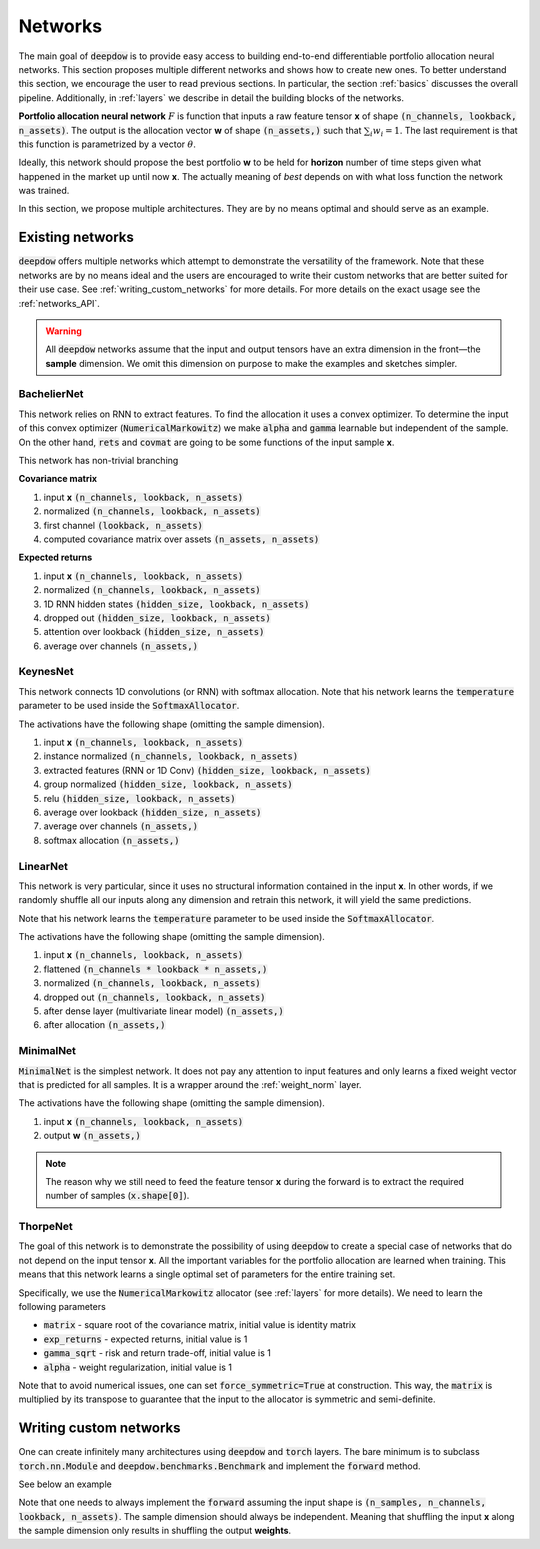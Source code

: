 .. _networks:

Networks
========

.. testsetup::

   import torch

   torch.manual_seed(2)



The main goal of :code:`deepdow` is to provide easy access to building end-to-end differentiable portfolio allocation
neural networks. This section proposes multiple different networks and shows how to create new ones. To better understand
this section, we encourage the user to read previous sections. In particular, the section :ref:`basics` discusses
the overall pipeline. Additionally, in :ref:`layers` we describe in detail the
building blocks of the networks.

**Portfolio allocation neural network** :math:`F` is function that inputs a raw feature tensor **x** of shape
:code:`(n_channels, lookback, n_assets)`. The output is the allocation vector **w** of shape :code:`(n_assets,)` such
that :math:`\sum_{i} w_{i} = 1`. The last requirement is that this function is parametrized by a vector :math:`\theta`.

.. image:: https://i.imgur.com/sJ30WFE.png
   :align: center
   :width: 500

Ideally, this network should propose the best portfolio **w** to be held for **horizon** number of time steps given
what happened in the market up until now **x**. The actually meaning of `best` depends on with what loss function the
network was trained.

In this section, we propose multiple architectures. They are by no means optimal and should serve
as an example.


Existing networks
-----------------
:code:`deepdow` offers multiple networks which attempt to demonstrate the versatility of the framework. Note that these
networks are by no means ideal and the users are encouraged to write their custom networks that are better suited for
their use case. See :ref:`writing_custom_networks` for more details. For more details on the exact usage see the
:ref:`networks_API`.


.. warning::

    All :code:`deepdow` networks assume that the input and output tensors have an extra dimension
    in the front—the **sample** dimension. We omit this dimension on purpose to make the examples
    and sketches simpler.


BachelierNet
************
This network relies on RNN to extract features. To find the allocation it uses a convex optimizer.
To determine the input of this convex optimizer (:code:`NumericalMarkowitz`) we make :code:`alpha` and
:code:`gamma` learnable but independent of the sample. On the other hand, :code:`rets` and :code:`covmat`
are going to be some functions of the input sample **x**.

This network has non-trivial branching

**Covariance matrix**

1. input **x** :code:`(n_channels, lookback, n_assets)`
2. normalized :code:`(n_channels, lookback, n_assets)`
3. first channel :code:`(lookback, n_assets)`
4. computed covariance matrix over assets :code:`(n_assets, n_assets)`

**Expected returns**

1. input **x** :code:`(n_channels, lookback, n_assets)`
2. normalized :code:`(n_channels, lookback, n_assets)`
3. 1D RNN hidden states :code:`(hidden_size, lookback, n_assets)`
4. dropped out :code:`(hidden_size, lookback, n_assets)`
5. attention over lookback :code:`(hidden_size, n_assets)`
6. average over channels :code:`(n_assets,)`



.. testcode::

    from deepdow.nn import BachelierNet

    n_input_channels = 2
    n_assets = 10
    max_weight = 0.5
    hidden_size = 32
    network = BachelierNet(n_input_channels, n_assets, hidden_size=hidden_size, max_weight=max_weight)

    print(network)

.. testoutput::

    BachelierNet(
      (norm_layer): InstanceNorm2d(2, eps=1e-05, momentum=0.1, affine=True, track_running_stats=False)
      (transform_layer): RNN(
        (cell): LSTM(2, 16, bidirectional=True)
      )
      (dropout_layer): Dropout(p=0.5, inplace=False)
      (time_collapse_layer): AttentionCollapse(
        (affine): Linear(in_features=32, out_features=32, bias=True)
        (context_vector): Linear(in_features=32, out_features=1, bias=False)
      )
      (covariance_layer): CovarianceMatrix()
      (channel_collapse_layer): AverageCollapse()
      (portfolio_opt_layer): NumericalMarkowitz(
        (cvxpylayer): CvxpyLayer()
      )
    )



KeynesNet
*********
This network connects 1D convolutions (or RNN) with softmax allocation. Note that his network learns the
:code:`temperature` parameter to be used inside the :code:`SoftmaxAllocator`.

The activations have the following shape (omitting the sample dimension).

1. input **x** :code:`(n_channels, lookback, n_assets)`
2. instance normalized :code:`(n_channels, lookback, n_assets)`
3. extracted features (RNN or 1D Conv) :code:`(hidden_size, lookback, n_assets)`
4. group normalized :code:`(hidden_size, lookback, n_assets)`
5. relu :code:`(hidden_size, lookback, n_assets)`
6. average over lookback :code:`(hidden_size, n_assets)`
7. average over channels :code:`(n_assets,)`
8. softmax allocation :code:`(n_assets,)`

.. testcode::

    from deepdow.nn import KeynesNet

    n_input_channels = 2
    hidden_size = 32
    n_groups = 4
    transform_type = 'Conv'

    network = KeynesNet(n_input_channels,
                        hidden_size=hidden_size,
                        transform_type=transform_type,
                        n_groups=n_groups)

    print(network)

.. testoutput::

    KeynesNet(
      (transform_layer): Conv(
        (conv): Conv1d(2, 32, kernel_size=(3,), stride=(1,), padding=(1,))
      )
      (norm_layer_1): InstanceNorm2d(2, eps=1e-05, momentum=0.1, affine=True, track_running_stats=False)
      (norm_layer_2): GroupNorm(4, 32, eps=1e-05, affine=True)
      (time_collapse_layer): AverageCollapse()
      (channel_collapse_layer): AverageCollapse()
      (portfolio_opt_layer): SoftmaxAllocator(
        (layer): Softmax(dim=1)
      )
    )


LinearNet
*********
This network is very particular, since it uses no structural information contained in the input **x**. In other words,
if we randomly shuffle all our inputs along any dimension and retrain this network, it will yield the same predictions.

Note that his network learns the :code:`temperature` parameter to be used inside the :code:`SoftmaxAllocator`.

The activations have the following shape (omitting the sample dimension).

1. input **x** :code:`(n_channels, lookback, n_assets)`
2. flattened :code:`(n_channels * lookback * n_assets,)`
3. normalized :code:`(n_channels, lookback, n_assets)`
4. dropped out :code:`(n_channels, lookback, n_assets)`
5. after dense layer (multivariate linear model) :code:`(n_assets,)`
6. after allocation :code:`(n_assets,)`

.. testcode::

    from deepdow.nn import LinearNet

    n_channels, lookback, n_assets = 2, 30, 10
    network = LinearNet(n_channels, lookback, n_assets)

    print(network)

.. testoutput::

    LinearNet(
      (norm_layer): BatchNorm1d(600, eps=1e-05, momentum=0.1, affine=True, track_running_stats=True)
      (dropout_layer): Dropout(p=0.5, inplace=False)
      (linear): Linear(in_features=600, out_features=10, bias=True)
      (allocate_layer): SoftmaxAllocator(
        (layer): Softmax(dim=1)
      )
    )


MinimalNet
**********
:code:`MinimalNet` is the simplest network. It does not pay any attention to input features
and only learns a fixed weight vector that is predicted for all samples. It is a wrapper
around the :ref:`weight_norm` layer.

The activations have the following shape (omitting the sample dimension).

1. input **x** :code:`(n_channels, lookback, n_assets)`
2. output **w** :code:`(n_assets,)`


.. note::

    The reason why we still need to feed the feature tensor **x** during the forward is to extract
    the required number of samples (:code:`x.shape[0]`).

.. testcode::

    from deepdow.nn import MinimalNet

    n_assets = 10
    network = MinimalNet(n_assets)

    print(network)

    assert sum(p.numel() for p in network.parameters() if p.requires_grad) == n_assets

.. testoutput::

    MinimalNet(
      (allocate_layer): WeightNorm()
    )



ThorpeNet
*********
The goal of this network is to demonstrate the possibility of using :code:`deepdow` to create a special case of
networks that do not depend on the input tensor **x**. All the important variables for the portfolio allocation are
learned when training. This means that this network learns a single optimal set of parameters for the entire
training set.

Specifically, we use the :code:`NumericalMarkowitz` allocator (see :ref:`layers` for more details). We need to learn
the following parameters

- :code:`matrix` - square root of the covariance matrix, initial value is identity matrix
- :code:`exp_returns` - expected returns, initial value is 1
- :code:`gamma_sqrt` - risk and return trade-off, initial value is 1
- :code:`alpha` - weight regularization, initial value is 1

Note that to avoid numerical issues, one can set :code:`force_symmetric=True` at construction. This way, the
:code:`matrix` is multiplied by its transpose to guarantee that the input to the allocator is symmetric and
semi-definite.



.. testcode::

    from deepdow.nn import ThorpNet

    n_assets = 10
    max_weight = 0.5
    force_symmetric = True
    network = ThorpNet(n_assets, max_weight=max_weight, force_symmetric=force_symmetric)

    print(network)

    n_parameters = 0
    n_parameters += n_assets  # Expected returns
    n_parameters += n_assets * n_assets # Covariance matrix
    n_parameters += 1  # gamma
    n_parameters += 1  # alpha

    true_n_parameters = sum(p.numel() for p in network.parameters() if p.requires_grad)

    assert n_parameters == true_n_parameters

.. testoutput::

    ThorpNet(
      (portfolio_opt_layer): NumericalMarkowitz(
        (cvxpylayer): CvxpyLayer()
      )
    )






.. _writing_custom_networks:

Writing custom networks
-----------------------
One can create infinitely many architectures using :code:`deepdow` and :code:`torch` layers. The bare minimum is to
subclass :code:`torch.nn.Module` and :code:`deepdow.benchmarks.Benchmark` and implement the :code:`forward` method.

See below an example


.. testcode::

    from deepdow.benchmarks import Benchmark

    class AmazingNetwork(torch.nn.Module, Benchmark):
        """Amazing network.

        Parameters
        ----------
        hyper_param : float
            A hyperparameter.


        Attributes
        ----------
        learnable_param : torch.tensor
            A parameter to be learned during training.

        """
        def __init__(self, hyper_param):
            super().__init__()

            self.hyper_param = hyper_param
            self.learnable_param = torch.nn.Parameter(torch.ones(1), requires_grad=True)

        def forward(self, x):
            """Perform forward pass.

            Parameters
            ----------
            x : torch.Tensor
                Tensor of shape `(n_samples, n_channels, lookback, n_assets)` representing the input features.

            Returns
            -------
            weights : torch.Tensor
                Tensor of shape `(n_samples, n_assets)` representing the final allocation.
            """
            x = self.learnable_param * torch.sin(x + self.hyper_param)
            means = abs(x.mean([1, 2])) +  1e-6

            weights = means / means.sum(dim=1, keepdim=True)

            return weights

        def hparams(self):
            return {'hyper_param': self.hyper_param}


    network = AmazingNetwork(2.4)

    n_samples, n_channels, lookback, n_assets = 10, 2, 20, 5
    x = torch.randn(n_samples, n_channels, lookback, n_assets)
    weights = network(x)

    print(weights)

    assert sum(p.numel() for p in network.parameters() if p.requires_grad) == 1


.. testoutput::
    :options: +NORMALIZE_WHITESPACE

    tensor([[0.2186, 0.1135, 0.2441, 0.2321, 0.1917],
                [0.2096, 0.1877, 0.1719, 0.2010, 0.2297],
                [0.1996, 0.2330, 0.1879, 0.1923, 0.1871],
                [0.1911, 0.2407, 0.1675, 0.2020, 0.1986],
                [0.2495, 0.1988, 0.1833, 0.1703, 0.1981],
                [0.2418, 0.1710, 0.1773, 0.1950, 0.2149],
                [0.1715, 0.2285, 0.3046, 0.0921, 0.2034],
                [0.1825, 0.1882, 0.1603, 0.2631, 0.2058],
                [0.2012, 0.1889, 0.1665, 0.2128, 0.2306],
                [0.1924, 0.2749, 0.1898, 0.1486, 0.1942]], grad_fn=<DivBackward0>)




Note that one needs to always implement the :code:`forward` assuming the input shape is
:code:`(n_samples, n_channels, lookback, n_assets)`. The sample dimension should always be independent.
Meaning that shuffling the input **x** along the sample dimension only results in shuffling the output
**weights**.


